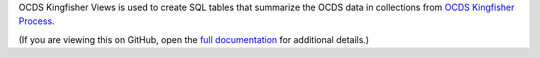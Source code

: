 OCDS Kingfisher Views is used to create SQL tables that summarize the OCDS data in collections from `OCDS Kingfisher Process <https://kingfisher-process.readthedocs.io/>`__.

(If you are viewing this on GitHub, open the `full documentation <https://kingfisher-views.readthedocs.io/>`__ for additional details.)
